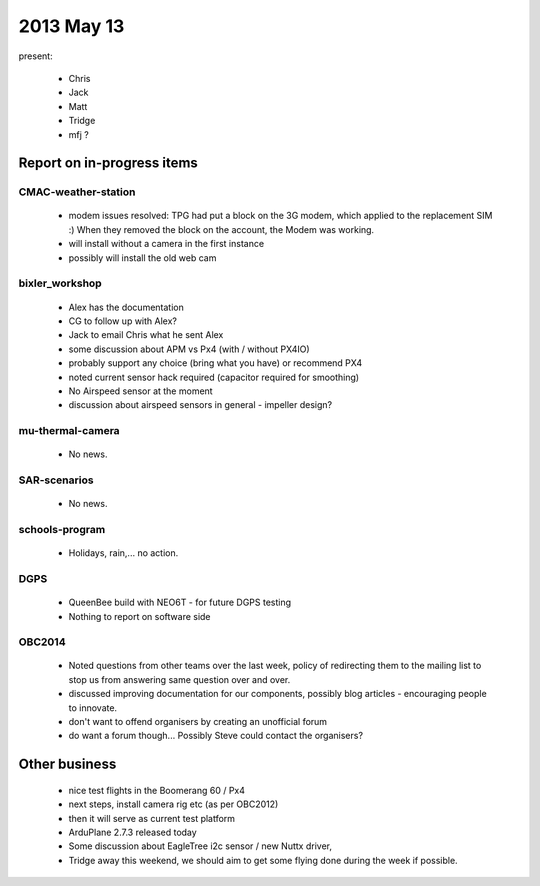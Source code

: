 2013 May 13 
===========

present:

 * Chris
 * Jack
 * Matt
 * Tridge
 * mfj ? 



Report on in-progress items
---------------------------


CMAC-weather-station
^^^^^^^^^^^^^^^^^^^^

 * modem issues resolved: TPG had put a block on the 3G modem, which applied to the replacement SIM :) When they removed the block on the account, the Modem was working.
 * will install without a camera in the first instance
 * possibly will install the old web cam

bixler_workshop
^^^^^^^^^^^^^^^

 * Alex has the documentation
 * CG to follow up with Alex?
 * Jack to email Chris what he sent Alex
 * some discussion about APM vs Px4 (with / without PX4IO)
 * probably support any choice (bring what you have) or recommend PX4
 * noted current sensor hack required (capacitor required for smoothing)
 * No Airspeed sensor at the moment
 * discussion about airspeed sensors in general - impeller design?
 
mu-thermal-camera
^^^^^^^^^^^^^^^^^

 * No news.


SAR-scenarios
^^^^^^^^^^^^^

 * No news.


schools-program
^^^^^^^^^^^^^^^

 * Holidays, rain,... no action.


DGPS
^^^^

 * QueenBee build with NEO6T - for future DGPS testing
 * Nothing to report on software side

OBC2014
^^^^^^^

 * Noted questions from other teams over the last week, policy of redirecting them to the mailing list to stop us from answering same question over and over.
 * discussed improving documentation for our components, possibly blog articles - encouraging people to innovate.
 * don't want to offend organisers by creating an unofficial forum
 * do want a forum though... Possibly Steve could contact the organisers?

Other business
--------------

 * nice test flights in the Boomerang 60 / Px4
 * next steps, install camera rig etc (as per OBC2012)
 * then it will serve as current test platform
 * ArduPlane 2.7.3 released today
 * Some discussion about EagleTree i2c sensor / new Nuttx driver, 
 * Tridge away this weekend, we should aim to get some flying done during the week if possible.
